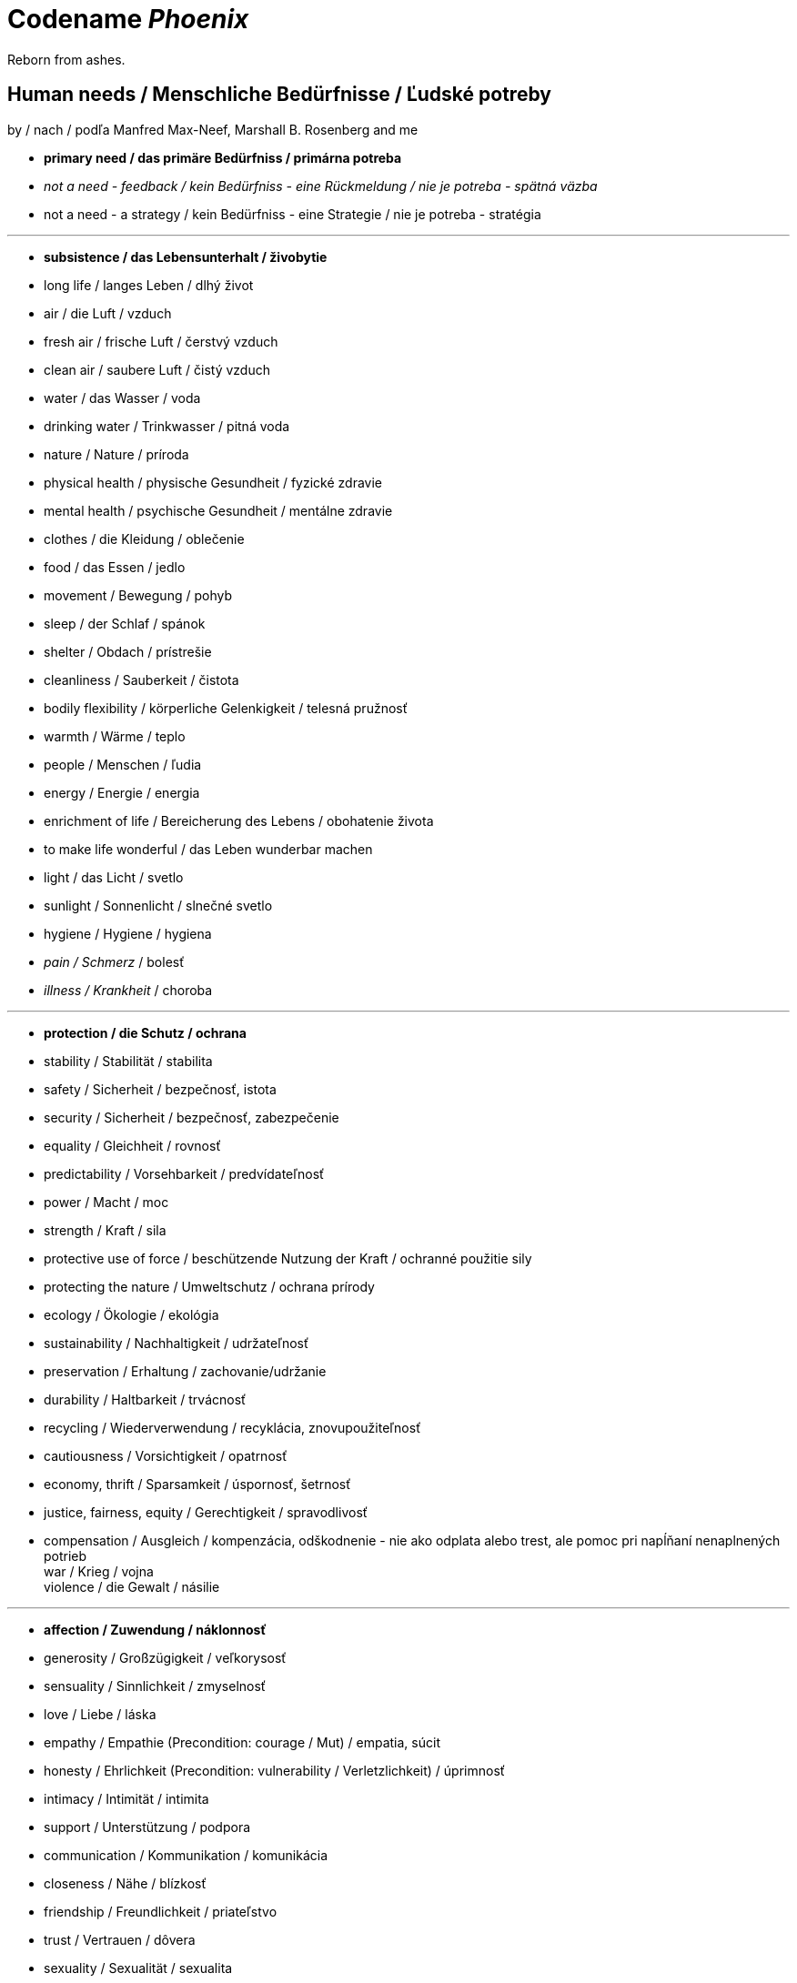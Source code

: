 = Codename _Phoenix_

Reborn from ashes.

== Human needs / Menschliche Bedürfnisse / Ľudské potreby

by / nach / podľa Manfred Max-Neef, Marshall B. Rosenberg and me

* *primary need / das primäre Bedürfniss / primárna potreba* +
* _not a need - feedback / kein Bedürfniss - eine Rückmeldung / nie je potreba - spätná väzba_ +
* [line-through]#not a need - a strategy / kein Bedürfniss - eine Strategie / nie je potreba - stratégia# +

---

* *subsistence / das Lebensunterhalt / živobytie* +
* long life / langes Leben / dlhý život +
* air / die Luft / vzduch +
* fresh air / frische Luft / čerstvý vzduch +
* clean air / saubere Luft / čistý vzduch +
* water / das Wasser / voda +
* drinking water / Trinkwasser / pitná voda +
* nature / Nature / príroda +
* physical health / physische Gesundheit / fyzické zdravie +
* mental health / psychische Gesundheit / mentálne zdravie +
* clothes / die Kleidung / oblečenie +
* food / das Essen / jedlo +
* movement / Bewegung / pohyb +
* sleep / der Schlaf / spánok +
* shelter / Obdach / prístrešie +
* cleanliness / Sauberkeit / čistota +
* bodily flexibility / körperliche Gelenkigkeit / telesná pružnosť +
* warmth / Wärme / teplo +
* people / Menschen / ľudia +
* energy / Energie / energia +
* enrichment of life / Bereicherung des Lebens / obohatenie života +
* to make life wonderful / das Leben wunderbar machen +
* light / das Licht / svetlo +
* sunlight / Sonnenlicht / slnečné svetlo +
* hygiene / Hygiene / hygiena +
* _pain / Schmerz_ / bolesť +
* _illness / Krankheit_ / choroba +

---

* *protection / die Schutz / ochrana* +
* stability / Stabilität / stabilita +
* safety / Sicherheit / bezpečnosť, istota +
* security / Sicherheit / bezpečnosť, zabezpečenie +
* equality / Gleichheit / rovnosť +
* predictability / Vorsehbarkeit / predvídateľnosť +
* power / Macht / moc +
* strength / Kraft / sila +
* protective use of force / beschützende Nutzung der Kraft / ochranné použitie sily +
* protecting the nature / Umweltschutz / ochrana prírody +
* ecology / Ökologie / ekológia +
* sustainability / Nachhaltigkeit / udržateľnosť +
* preservation / Erhaltung / zachovanie/udržanie +
* durability / Haltbarkeit / trvácnosť +
* recycling / Wiederverwendung / recyklácia, znovupoužiteľnosť +
* cautiousness / Vorsichtigkeit / opatrnosť +
* economy, thrift / Sparsamkeit / úspornosť, šetrnosť +
* justice, fairness, equity / Gerechtigkeit / spravodlivosť +
* compensation / Ausgleich / kompenzácia, odškodnenie - nie ako odplata alebo trest, ale pomoc pri napĺňaní nenaplnených potrieb +
[line-through]#war / Krieg / vojna# +
[line-through]#violence / die Gewalt / násilie# +

---

* *affection / Zuwendung / náklonnosť* +
* generosity / Großzügigkeit / veľkorysosť +
* sensuality / Sinnlichkeit / zmyselnosť +
* love / Liebe / láska +
* empathy / Empathie (Precondition: courage / Mut) / empatia, súcit +
* honesty / Ehrlichkeit (Precondition: vulnerability / Verletzlichkeit) / úprimnosť +
* intimacy / Intimität / intimita +
* support / Unterstützung / podpora +
* communication / Kommunikation / komunikácia +
* closeness / Nähe / blízkosť +
* friendship / Freundlichkeit / priateľstvo +
* trust / Vertrauen / dôvera +
* sexuality / Sexualität / sexualita +
* touch / Berührung / dotyk +
* mourning / Trauern / smútenie +
* consideration / Rücksicht / ohľad +
* respekt / Respekt / rešpekt +
* honor / Ehre / úcta +
* care / Pflege / starostlivosť +
* tenderness / Zärtlichkeit / neha +
* control / Kontrolle / kontrola - možnosť ovplyvniť prostredie okolo seba +
* connection / Verbindung / spojenie, kontakt +
* reassurance / Beschwichtigung / uistenie +
* importance / Wichtigkeit / dôležitosť - vecí alebo potrieb druhého +
* consciousness that my needs matter, that my needs are important and taken into consideration / Bewusstsein, dass meine Bedürfnisse wichtig sind / vedomie, že na mojich potrebách záleží, že moje potreby sú dôležité a brané do úvahy +
* relationships / Beziehungen / vzťahy +
* tolerance / Toleranz / tolerancia +
* nurturing, upbringing / Erziehung / výchova +
* help / Hilfe / pomoc +
* dignity / Würde / dôstojnosť +
* _recognition, acknowledgement / Anerkennung / uznanie_ +
* _appretiation / Wertschätzung / ocenenie_ +
* _gratitude / Dankbarkeit / vďačnosť_ +
* [line-through]#apology (masked need for *empathy*: link:...[Marshall Rosenberg - Making Life Wonderful ???-which part???]) / Verzeihung / ospravedlnenie# +
* [line-through]#approval / Genehmigung / dovolenie, odobrenie#
* [line-through]#affirmation / Bestätigung / potvrdenie#

---

* *understanding / Verständnis / porozumenie* +
* critical thinking / kritisches Denken +
* logical thinking / logisches Denken +
* curiosity / Neugier / zvedavosť +
* interest / Interesse / záujem +
* intuition / Intuition +
* concentration / Konzentration / sústredenie +
* learning / Lernen / učenie sa +
* competence / Fähigkeit / schopnosť +
* utility / Nutzen / úžitok +
* sense, purpose / Sinn, Zweck / zmysel +
* effectivity (does it work, or not? - boolean) / Effektivität / efektivita +
* efficiency (as much as possible in as little time as possible, e.g. efficient algorithm; how well does it work? (in comparison to other things, not people) - e.g. 0-100%) / Effizienz / efektivita+
* growth / Wachstum / rast +
* development / Entwicklung / rozvoj, vývoj +
* consciousness / Bewusstsein / vedomie +
* repetition / Wiederholung / opakovanie +
* solution / Lösung / riešenie +
* answer / Antwort / odpoveď +
* feedback / Rückmeldung / spätná väzba +
* understandability, clarity / Verständlichkeit, Klarheit / zrozumiťeľnosť +
* education / Ausbildung / vzdelanie +
* overview / Überblick / prehľad +
* explanation / Erklärung / vysvetlenie +
* knowledge / Kenntnise / vedomosti +
* expertise / Fachkenntnisse / odborné znalosti, odbornosť, expertíza +
* randomness / Zufälligkeit / náhodnosť +
* compatibility / Kompatibilität / kompatibilita +
* completeness / Vollständigkeit / úplnosť +
* depth / die Tiefe / hĺbka
* uniformity (in Data) / Uniformität, Einheitlichkeit / uniformita +
* readability / Lesbarkeit / čitateľnosť +
* brevity / Kürze / stručnosť +
* thoroughness / Gründlichkeit / dôkladnosť +
* correctness / Richtigkeit / správnosť +
* validity / Gültigkeit / platnosť +
* seriousness / Ernsthaftigkeit / vážnosť +
* transparency / Transparenz / transparentnosť, priehľadnosť +
* links, coherences, context / Zusammenhänge, Kontext / súvislosti +
* _complication / Komplikation_ +
* _problem / Problem_ +
* _mistake / Fehler / chyba_ +
* [line-through]#chaos / Chaos, Durcheinander# +
* [line-through]#school / Schule / škola# +
* [line-through]#work / Arbeit / práca# +
* [line-through]#consumption / Konsum / spotreba# +

---

* *participation / Teilnahme / účasť* +
* community / Gemeinschaft +
* acceptance (by others) / Annahme / prijatie +
* receptiveness (from others) / Annahmefähigkeit / prijímanie +
* belonging / Zugehörigkeit / spolupatričnosť +
* cooperation / Zusammenarbeit / spolupráca +
* presence / Anwesendheit / prítomnosť +
* company / Gesellschaft / spoločnosť (ľudí) +
* sharing / Teilen / zdieľanie +
* inclusion / Integration / integrácia, začlenenie +
* voluntariness / Freiwilligkeit / dobrovoľnosť +
* oneness, unity / Einheit / jednotnosť +
* solidarity / Solidarität / solidarita +
* common good / Gemeinwohl / verejné blaho +
* [line-through]#competition / Wettbewerb / súťaž# +
* [line-through]#competition / Konkurenz / konkurencia# +
* [line-through]#race / Rennen / závodenie, preteky# +

---

* *leisure / Freizeit / voľný čas* +
* serenity / Gelassenheit / pokoj +
* peace / Frieden / mier +
* rest / Erholung / oddych +
* joy / Freude / radosť +
* harmony / Harmonie +
* calmness / Ruhe / pokoj +
* awareness / Aufmerksamkeit / pozornosť +
* celebration / Feier / oslava +
* mindfulness / Achtsamkeit / vnímavosť +
* fun / Spaß / zábava
* humor / Humor +
* amusement / Vergnügen / potešenie +
* enjoyment / Genuss / pôžitok +
* softness / Weichheit / mäkkosť +
* culture / Kultur / kultúra +
* silence / Stille / ticho +
* contentment / Zufriedenheit / spokojnosť +
* relaxation / Entspannung / uvoľnenie +
* well-being / Wohlergehen, Wohlbefinden / blaho, spokojnosť +
* relax / Erholung / oddych +
* comfort / Bequemheit / pohodlie +
* gratification / Befriedigung / uspokojenie +
* satisfaction / Zufriedenheit / spokojnosť +
* balance / Gleichgewicht / rovnováha +
* gentleness / Sanftheit / jemnosť +
* agility / Beweglichkeit / pohyblivosť +
* _discomfort / Unbehagen / nepohodlie_ +
* [line-through]#instant gratification / sofortige Befriedigung / okamžité uspokojenie# +

---

* *creation / Schöpfung / tvorivosť* +
* imagination / Fantasie, Vorstellungskraft +
* inventiveness / Ideenreichtum / nápaditosť +
* play / Spiel / hra +
* beauty / Schönheit / krása +
* inspiration / Inspiration +
* art / Kunst / umenie +
* challenge / Herausforderung / výzva +
* discovery / Entdeckung / objav +
* stimulation / Anregung / podnietenie +
* music / Musik / hudba +
* rhythm / Rhythmus +
* adaptability / Anpassbarkeit / prispôsobiteľnosť +
* _smell / der Gestank / zápach_ +
* smell, scent / der Duft / vôňa +
* flow / Flow, Strömung / prúdenie +
* change / Änderung / zmena +
* intrinsic motivation / eigene Motivation / vlastná motivácia +
* productivity / Produktivität / produktivita +
* fulfilment / Erfüllung / naplnenie +
* quality / Qualität / kvalita +
* innovation / Innovation, Erneuerung / inovácia +
* performance / Leistungsfähigkeit / výkonnosť +
* flexibility / Flexibilität / pružnosť, prispôsobiteľnosť +
* freshness / Frischheit / čerstvosť +
* handling (e.g. of a car) / Handling / ovládateľnosť +
* tightness / Dichtheit / tesnosť +
* thickness / Dichte / hustota +
* humidity / Feuchtigkeit / vlhkosť +
* dryness / Trockenheit / sucho +
* elasticity / Elasizität / elasticita, pružnosť +
* plasticity / Plastizität / plasticita +
* viscosity / Viskosität / viskozita +
* style / Stil / štýl +
* alternative / Alternative / alternatíva +
* cohesion / Kohäsion / kohézia, súdržnosť +
* coupling / Kopplung / väzbovosť +
* match / Übereinstimmung / zhoda

---

* *identity / Identität / identita* +
* consistency / Konsistenz / pravidelnosť, vytrvalosť +
* integrity / Integrität / integrita, súlad +
* authenticity / Authentizität / autenticita, svojskosť +
* spontaneity / Spontaneität / spontánnosť +
* reliability / Verlässlichkeit / spoľahlivosť +
* accuracy / Genauigkeit / presnosť +
* precision / Präzision / precíznosť +
* privacy / Privatsphäre / súkromie +
* responsibility / Verantwortung / zodpovednosť +
* order / Ordnung / poriadok +
* simplicity /Einfachheit / jednoduchosť  +
* punctuality / Pünklichkeit / dochvíľnosť +
* trustworthiness / Glaubwürdigkeit / dôveryhodnosť +
* spirituality / Spiritualität / spiritualita +
* lightness / Leichtigkeit / ľahkosť +
* fluency / Flüssigkeit / plynulosť +
* gracefulness / Anmut / ladnosť +
* endurance / Ausdauer / vytrvalosť +
* naturalness / Natürlichkeit / prirodzenosť +
* resonance / Resonanz / rezonancia, súzvuk +
* determination / Entschlossenheit / rozhodnosť +
* intensity / Intensität / intenzita +
* dedication / Einsatz / nasadenie +
* self-fullness / Selbsvölligkeit / sebanaplnenie +
* maintainability / Wartbarkeit, Wartungsfreundlichkeit / udržovateľnosť +
* patience / Geduldigkeit / trpezlivosť +
* speed / Geschwindigkeit / rýchlosť +
* repartee / Schlagfertigkeit / pohotovosť, bystrosť +
* tradition / Tradition / tradícia +
* habit / Gewohnheit / zvyk +
* courage / Mut / odvaha +
* [line-through]#power / Macht / moc# link:...[Ökonomische Pseudowerte: https://www.youtube.com/watch?v=7mRe1ntgbj8&feature=youtu.be&t=1260]
* [line-through]#money / Geld / peniaze#
* [line-through]#success / Erfolg / úspech#
* [line-through]#status (social) / Status / stav, postavenie#
* [line-through]#individualism / Individualismus / individualizmus#
* [line-through]#ownership (to have and to have more) / Eigentum / vlastníctvo#

---

* *freedom / Freiheit / sloboda* +
* risk / Risiko +
* hope / Hoffnung / nádej +
* space / Raum / priestor +
* happiness / Glück +
* choice / Auswahl / voľba +
* availibility / Verfügbarkeit /  dostupnosť +
* time / Zeit +
* access / Zugriff / prístup +
* mobility / Mobilität +
* transportation / Transport +
* autonomy / Selbstständigkeit, Autonomie / samostatnosť +
* faith / Glaube / viera +
* willingness / Bereitschaft / ochota +

== Feelings at unfulfilled needs

What needs of mine are not being met?

What needs of the other are not being met?

*Sweet pain - Girrafe mourning*

* terrified / erschrocken / vystrašený (vystrašiť, báť sa)
* frightened / verängstigt / vystrašený (vystrašiť)
* alarmed / erschrocken / vystrašený (vystrašiť)
* scared / erschrocken / vyľakaný (vyľakať)
* anxious / besorgt / ustarostený (robiť si starosti, mať starosti, obávať sa)
* fearful / ängstlich / ustarostený ustarostený (robiť si starosti, mať starosti, obávať sa)
* concerned / bekümmert / ustarostený ustarostený (robiť si starosti, mať starosti, obávať sa)
* worried / besorgt / ustarostený (robiť si starosti, mať starosti, obávať sa)
* shocked / schockiert / šokovaný (šokovať)
* surprised / überrascht / prekvapený (prekvapiť)
* disturbed / beunruhigt / znepokojený, rozrušený (znepokojiť, rozrušiť)
* irritated / irritiert / iritovaný, nervózny (iritovať, znervózniť)
* nervous / nervös / nervózny (znervózniť)
* discontented / unzufrieden / nespokojný
* disturbed / gestört / vyrušený, znepokojený (vyrušiť, znepokojiť)
* tense / angespannt / napätý (napínať)
* frustrated / frustriert / frustrovaný (frustrovať)
* disgusted / geeckelt, angeeckelt / znechutený (znechutiť)
* sick (e.g. upset stomach) / übel (z.B. Magen-Verdauungsbeschwerden) / zle, nevoľno (napr. od žalúdka)
* hesitant / zögernd / váhavý (váhať)
* distrusting / misstrauend / nedôverčivý (nedôverovať)
* doubting / zweifelnd / pochybovačný (pochybovať)
* sceptical / skeptisch / skeptický, pochybovaťný (pochybovať)
* imatient / ungeduldig / netrpezlivý (I can't wait / ich kann nicht warten / nevedieť sa dočkať)
* confused / durcheinander / zmätený (zmiasť)
* bewildered / verwirrt / zmätený (zmiasť)
* discouraged / entmutigt / odradený (odradiť)
* lonely / einsam / osamelý
* apathetic / apathisch / apatický, ľahostajný (to loose interest in something, burn out / die Interesse an etwas [Akk.] verlieren, ausbrennen / stratiť záujem, vyhorieť)
* bored / gelangweilt / znudený (unudiť)
* indifferent
* tired
* exhausted
* regretful
* powerless
* disappointed
* sad
* hurt
* hopeless
* desperate
* vulnerable
* leiden / suffer / trpieť
* suffer / sich quälen / trápiť sa

*Bitter pain - Alarm feelings / Bittere Schmerzen - Weckgefühle*

Disconnected from needs / Unterbunden von Bedürfnissen

* *angry*
* indignant
* furious
* mad
* enraged
* hating
* *depressed*
* *guilty*
* *ashamed*
* envious
* jealous
* embarassed

*Not-feelings - thoughts, analyses, diagnoses, interpretations, criticisms / Nicht Gefühle / ne-pocity*

* resentful
* overwhelmed
* lost
* abandoned
* abused
* attacked
* belitted
* betrayed
* blamed
* bullied
* boxed in
* caged
* cheated
* coerced
* cornered
* critcized
* discounted
* diminished
* disliked
* distrusted
* dumped on
* harassed
* hassled
* ignored
* insulted
* interrupted
* intimidated
* invisible
* isolated
* judged
* left out
* let down
* manipulated
* mistrusted
* misunderstood
* neglected
* overpowered
* patronized
* pressured
* provoked
* put down
* rejected -> disappointed
* ripped off
* screwed
* smothered
* suffocated
* taken for granted
* threatened
* trampled
* walked on
* tricked
* unaccepted
* unappreciated
* unheard
* unloved
* unseen
* unsupported
* unwanted
* used
* victimized
* violated
* wronged
* resentful

*Not feelings - Moralistic judgements*

* smart
* dumb
* generous
* lazy
* considerate
* inconsiderate
* responsible
* irresponsible
* guilty
* innocent
* good
* bad
* right
* wrong
* normal
* abnormal
* weird
* awkward
* sick
* awesome
* nice
* sinful
* wretched
* creepy
* perverse
* unfair
* pretty
* handsome
* ugly
* handsome
* sexy
* reasonable
* unreasonable
* lucky
* unlucky
* hyperactive
* crazy
* professional
* unprofessional
* amateur
* _all vulgarisms_
* vulgar
* ridiculous
* decent
* appropriate
* selfisch
* generous
* disrespectful
* spoiled
* naïve
* fast
* slow
* competent
* incompetent
* inadequate
* inferior
* unimportant
* insignificant

== Feelings at fulfilled needs

Celebration of life

* free
* passionate

== Comparisons

- Punishment and Rewards vs Discipline, Care, Love and Reason - link:https://www.youtube.com/watch?v=Qk8fOOMWOGc[Shaping Discipline with a Restorative Approach - Part 4], Alfie Kohn, Samuel P. Oliner + Pearl M. Oliner [Altruistic Personality + Samuel Oliner Testimony], Miki Kashtan [Exiting the Either/Or Trap - 17th minute]
- Shame and Punishment vs Safety, Respect, Responsibility, Care and Love - Miki Kashtan-Bullying, link:https://www.youtube.com/watch?v=2KXwnbsQUrI&feature=youtu.be&t=87[Restorative Justice Continuum - Howard Zehr Ph.D EM 1:27-2:12], link:https://www.youtube.com/watch?v=0pleCht2jN4&feature=youtu.be&t=439[NVC Guilt and Shame - Kirsten Kristensen: startTime-endTime]
- Production and Comsumption vs Care and Freedom - link:https://www.youtube.com/watch?v=kikzjTfos0s&feature=youtu.be&t=2958[On Bullsh*t Jobs | David Graeber | RSA Replay: 49:18-49:44]
- Gratitude vs Reward, Praise and Compliments- M. B. Rosenberg, Alfie Kohn, Peter Gray
- Criticism, Punishment, Praise and Compliments vs Observation, Feeling, Need, Request and Unconditional Love - M. B. Rosenberg, Alfie Kohn
- Criticism, Punishment, Praise and Compliments vs Unconditional Love - Alfie Kohn [OFJCC - 26:10-27:28-30:04]
- Honesty vs Criticism and Blame - M. B. Rosenberg [Making life wonderful - part 1/4 - somewhere at the beginning]
- Feedback and life-serving Judgement and Evaluation for decision-making vs moralistic Evaluation and Judgement, Praise, Compliments, Reward, Blame, Criticism and Punishment - Alfie Kohn
- Request vs Demand - M. B. Rosenberg - Portland Workshop time: ??? + resolving conflicts with children workshop time: ???
- Power over (people and nature) vs Power with (people and nature) - Mary Parker Follett, link:https://sci-hub.st/10.5840/pom20033221[Power, Freedom and Authority in Management: Mary Parker Follett’s ‘PowerWith’ - Domènec Melé, Josep M. Rosanas] Miki Kashtan [Exiting the Either/Or Trap - 30th minute], M. B. Rosenberg, Alfie Kohn, Mark Shepard-"Power over nature vs Power with nature"
- Authority based on 'power over' model vs Authority based on 'power with' model - M. B Rosenberg [interview with paula gloria], Mary Parker Follett
- Obedience vs Responsibility - link:https://www.youtube.com/watch?v=HLgGt7yLhJg&feature=youtu.be&t=3373[Atelier communication non violente - Marshall Rosenberg - Danemark - sous-titres français: 56:13-57:15]
- Respect vs Obedience - link:https://www.youtube.com/watch?v=HLgGt7yLhJg&feature=youtu.be&t=3373[Atelier communication non violente - Marshall Rosenberg - Danemark - sous-titres français: 56:13-57:15], link:https://www.youtube.com/watch?v=Qk8fOOMWOGc[Shaping Discipline with a Restorative Approach - Part 4]
- Respect vs Fear - link:https://www.youtube.com/watch?v=Qk8fOOMWOGc[Shaping Discipline with a Restorative Approach - Part 4],
- Respect vs Approval - link:https://www.youtube.com/watch?v=Qvmqeeme42M&feature=youtu.be&t=1008[(Miki Kashtan: Exiting the Either/Or Trap - Beyond Consensus vs. Command and Control: 16:48-22:20)]
- Empathy, Power with People and Respect vs Obedience - link:https://www.youtube.com/watch?v=NqJ-0EIsy9U&feature=youtu.be&t=5658[Marshall Rosenberg - NVC Workshop 2004 Portland, OR: 1:34:18-1:36:18], Mary Parker Follett, Power, Freedom and Authority in Management: Mary Parker Follett’s ‘PowerWith’-Domènec Melé and Josep M Rosanas-10.5840@pom20033221
- Intrinsic motivation vs Extrinsic motivation - Alfie Kohn [OFJCC Overemphasizing achievement]
- Internal motivation vs Extrinsic motivation - Alfie Kohn [OFJCC Overemphasizing achievement]
- Excellence vs Superiority - Is Meritocracy a Sham? | Amanpour and Company: link:https://www.youtube.com/watch?v=BLEvJUNfyBY&feature=youtu.be&t=592[9:52-11:32], link:https://www.youtube.com/watch?v=BLEvJUNfyBY&feature=youtu.be&t=910[15:10-16:24]
- Duty and Obligation vs Freedom and Choice - Maria Montessori, Peter Gray, Alfie Kohn, M. B. Rosenberg
- Retributive justice vs Restorative justice - M. B. Rosenberg, Miki Kashtan, Howard Zehr, link:https://www.youtube.com/watch?v=msWYVhmuQhw&feature=youtu.be&t=604[(Albany Addresses Bullying: Miki Kashtan: A Compassionate Perspective on Bullying 3/5/2011: 10:04-12:43)]
- Violence vs Justice - link:https://www.youtube.com/watch?v=msWYVhmuQhw&feature=youtu.be&t=604[(Albany Addresses Bullying: Miki Kashtan: A Compassionate Perspective on Bullying 3/5/2011: 10:04-12:43)]
- Oikonomia vs Chrematistike - Aristoteles, link:https://www.youtube.com/watch?v=5EURJI9x9Qs&feature=youtu.be&t=273[(Manfred Max-Neef, Father of "Barefoot Economics" - Keynote at Zermatt Summit 2012: 4:33-6:41)], link:https://sci-hub.st/10.2307/40295009[Oikonomia versus Chrematistike: Learning from Aristotle about the Future Orientation of Business Management  - Claus Dierksmeier, Michael Pirson]
- Agriculture vs Permaculture - Mark Shepard
- Efficiency vs Sufficiency and Well-being - link:https://www.ncbi.nlm.nih.gov/pmc/articles/PMC3357638/#Sec4title[Manfred Max-Neef - The World on a Collision Course and the Need for a New Economy: Chapter "Crisis of Crises"]
- School vs Education - Peter Gray
- Education vs Indoctrination - link:https://www.youtube.com/watch?v=5EURJI9x9Qs&feature=youtu.be&t=771[(Manfred Max-Neef, Father of "Barefoot Economics" - Keynote at Zermatt Summit 2012: 12:51-13:41)], Peter Gray
- Rule and Dogma - M. B. Rosenberg [Consentual rules: Resolving conflicts with children workshop], link:https://www.youtube.com/watch?v=5EURJI9x9Qs&feature=youtu.be&t=771[(Manfred Max-Neef, Father of "Barefoot Economics" - Keynote at Zermatt Summit 2012: 12:51-13:41)]
- Interdependency vs Codependency - Alfie Kohn
- Process vs Product - Rachel Rainbolt - episode with peter gray, Peter Gray-play
- Empathy vs Sympathy - link:...[M. B. Rosenberg], link:https://youtu.be/KX_tgRM84RA?t=370[(Nonviolent Communication (NVC): Yoram Mosenzon full workshop: 'Connecting in Conflict': 6:10-8:08)]
- link:https://www.fachverband-gfk.org/wp-documents/anlage_3_schluesselunterscheidungen.pdf[und mehr ...]

Culturally learned beliefs - Life-harming beliefs:
- spare the rod, spoil the child - Bible, Proverbs 13:24
- no pain, no gain
- Čím väčším peklom si prejdeš, tým silnejší z toho výjdeš. Ak z toho výjdeš. - Jaroslav Slávik, Československo má talent

== Questions

* Can you live without that? link:https://www.youtube.com/watch?v=6rFMoUY6KpM&feature=youtu.be&t=3730[(Making Collaboration Real: Miki Kashtan: Maximizing Willingness for Collaboration Decision-Making: 1:02:10-1:02:15)]

* Questions of justice - Phases of restorative justice by NVC

** link:https://slideplayer.com/slide/6835782/[Building Positive Relationships Through Restorative Justice - Joan Packer]
** link:https://www.youtube.com/watch?v=Ccz55SO4Ah4&feature=youtu.be&t=2221[Howard Zehr - Human Rights Meets Restorative Justice: 37:01-???]
** link:...[NVC Life serving system within yourself ???]

[options="header"]
|===========================
| Retributive | Restorative (H. Zehr) | Restorative (M. B. Rosenberg [NVC] )
| What law was broken? | What happened? | What happened?
| Who broke that rule? | Why did it happen? | How are they feeling? +
                                              What needs are not being fulfilled?
| What the punishment will be? | What can we do to repair the harm? | What can we do to fulfil the needs?
|===========================

== Quotes

"Can you live with it?" - Miki Kashtan [Maximizing Willingness - 1:02:10-1:02:16]

*The Montessori Method*

* Chapter 15: Intellectual Education

** 0:49-1:33

    *** The directress intervenes to lead the child from sensations to ideas, from the concrete to the abstract and to the association of ideas. For this, she uses a method which isolates the inner attention of the child and to focus it upon the perceptions. As in the first lessons, his objective attention was fixed in isolation upon single stimuli. The teacher, in other words, when she gives a lesson limits the field of the child's consciousness to the object of the lesson. As, for example, during the sense education, she isolated the sense which she whished the child to exercise.

** 4:56-6:23

    *** But, if he has not done this, that is, if he makes a mistake, she does not correct him, but suspends her lesson to take it up another day. Indeed, why correct him? If the child has not succeeded in associating the name with the object, the only way in which he succeeds would be to repeat both the action of the sense stimuli and the name. In other words, to repeat the lesson. But when the child has failed, we know, that he was not at that moment ready for the psychic association which we wished to provoke in him. Therefore, we choose another moment. If we correct the child by saying "No, you have made a mistake!", all these words, which, being in the form of reprove, would strike him more forcibly and would remain in the mind of the child retarding the learning. On the contrary, the silence which follows the error leaves the field of consciousness clear and the next lesson may successfully follow the first. In fact, by revealing the error we may lead the child to make an undue effort to remember, or we may discourage him. And it is our responsibility to avoid, as much as possible, all unnatural effort, and all the pressure.

** 8:08-8:17

    *** The teacher carefully watches when and how the child arrives at the generalization of ideas.

** 10:50-11:20

    *** We can not create observers by saying "Observe!", but by giving them the power and the abilities for these observations. And these abilities are obtained through the education of the senses. Once we have aroused such an activity, auto-education is assured. Refined, well-trained senses, lead us to a closer observation of the environment, and this with its infinite variety attracts the attention and continues the psychosensory education.

* Few parents have the courage and independence to care for the children's happines than about their success.
[Erich Fromm; Alfie Kohn - Unconditional Parenting: Moving from Rewards and Punishments to Love and Reason: ch. 5 - "Pushed to succeed", p. 75
; Alfie Kohn at the OFJCC - Performance vs. Learning - The Costs of Overemphasizing Achievement: ???]

* ... because if I persuade you that something ... you're doing with kids is getting in the way, not what I happen to like, but of your own long-term goals for other people then either you have to rethink the practice or you have to rethink the outcome.
(Alfie Kohn at the OFJCC - Performance vs. Learning - The Costs of Overemphasizing Achievement: 10:45-11:04)

* I found that 4 year olds learn this process much faster than adults. And on much deeper level. ... [Nonviolent communication] is faster [to learn] when people have the purpose of it in mind. ... *The purpose is not to get people to get what you want, but to create the quality of connection that everybody's needs get met [compassionately].* That is a radicaly different story that most of us have been taught. *We have been taught, there is a right and a wrong way to do everything. The authorities know what's right. If you want to make it in this world, you have to do what the authorities say is right.* link:https://www.youtube.com/watch?v=NqJ-0EIsy9U[(Marshall Rosenberg - NVC Workshop 2004 Portland, OR: 1:59:39-2:00:38)]

* Leadership is not defined by the exercise of power but by the capacity to increase sense of power among those led. The most essential work of the leader is to create more leaders. link:https://scontent.fbts2-1.fna.fbcdn.net/v/t1.0-9/31781853_10156828091695628_8027792006530990080_n.png?_nc_cat=106&_nc_sid=8024bb&_nc_ohc=sdfVZfeBPpoAX84ENlX&_nc_ht=scontent.fbts2-1.fna&oh=35dff8d3e47555a204245ba9ae13be32&oe=5F25FD09[(Mary Parker Follett)]

* There are three ways of dealing with difference: domination, compromise and integration. By domination only one side gets what it wants; by compromise neither side gets what it wants; by integration we find a way by which both sides may get what they wish. [NVC supports integration ;) ] link:https://www.toolshero.com/toolsheroes/mary-parker-folett/#:~:text=Mary%20Parker%20Follett%20quotes,is%20to%20create%20more%20leaders.%E2%80%9D[Mary Parker Follett], link:miki.kashtan_2020[(Miki Kashtan: Exiting the Either/Or Trap - Beyond Consensus vs. Command and Control: 30:14-32:57)]

* Internalized Powerlessness: link:https://www.youtube.com/watch?v=Qvmqeeme42M&feature=youtu.be&t=1008[(Miki Kashtan: Exiting the Either/Or Trap - Beyond Consensus vs. Command and Control: 16:48-22:20)]

    ** "Can I ...?" - that's how it starts. Alternative questions: "Will I take <something> / Will I <do an action>? / I want to <...> What do you say?"
    ** When I say someone, e.g. a child, that he can not do something, then I interfere with what is true physically. I not only control the other, but also mess with their understanding of the reality. If I tell the somebody *No, you can not turn on the TV* when in reality I'm saying *I really don't want you to turn on the TV, and if you turn on the TV I will punish you!*
    ** Between the somebody's action and my reaction is my choice.
    ** We are not sufficiently inner oriented to our own needs and our willingness to decide which consequence to my action am I willing accept. So Nonviolence is to face whatever will be the consequeces of our action so long as they are inline with our needs.
    ** If we are trained to be fearful of our consequeces we're less likely to feel powerful.
    ** Samuel P. Oliner, Pearl M. Oliner - *The Altruistic Personality*
        *** *People who saved Jews, tended to come from nonpunitive households.*
        *** [big]*If you come from a nonpunitive houshold, you're less oriented towards fear, and more more oriented towards needs and intrinsic motivation.*

* Flatpack Democracy - Frome, England link:https://www.youtube.com/watch?v=Qvmqeeme42M&feature=youtu.be&t=4434[(Miki Kashtan: Exiting the Either/Or Trap - Beyond Consensus vs. Command and Control: 1:13:54-1:14:39)]
    ** ... if you don't have facilitation, you're less likely to have an integrated result.

* *Instead of believing somebody's words to be true, I believe their experience to be true.* ... So I put my focus on their feelings and needs.  ... On their experience behind the words. And the whole art is the art of guessing. [Focus on their humanity, on their observation, feelings and needs and requests.] link:https://www.youtube.com/watch?v=KX_tgRM84RA&feature=youtu.be&t=4515[(Nonviolent Communication (NVC): Yoram Mosenzon full workshop: 'Connecting in Conflict': 1:15:15-1:15:59)]

* As much as possible in as little time as possible vs The best of possible in whatever time necessary to do it. link:https://www.youtube.com/watch?v=bux3TJWvyqE&feature=youtu.be&t=98[(Manfred Max-Neef - The Benefits of a Slow Life: 1:38-1:51)]

* _Book - James Gilligan - Violence: Our Deadly Epidemic and its Causes_. +
Every act of violence somewhere is an attempt to create justice to right a wrong that happened before. That wrong may happen two seconds before or might have happened 50 years before. But there's somewhere in the person's deep organism some wrong that have happend that needs to be righted, and the violence is an expression of that. Now we can all understand the pull to justice *but why does it go to violence rather than to other means? Because we feel shame. All the people that he had talked with essentially without exception were carrying boatloads of shame* in them about who they are, about what has happened to them, about what they want, and most particulary, about anything that had to do with tenderness, with any need for love, for connection, for appreciation.* They had so much shame about it. One of the things that are so clear coming out of this is that *punishment makes things worse because it increases shame. If shame is at the root of violence, punishment is not going to work. It only going to make the person get into a deeper loop* about who they are now. "Not only I'm ashamed about everything else, now I'm ashamed about the things that I've done and I've been punished,  I've been ostricized, there's  no room for me." link:https://www.youtube.com/watch?v=msWYVhmuQhw&feature=youtu.be&t=604[(Albany Addresses Bullying: Miki Kashtan: A Compassionate Perspective on Bullying 3/5/2011: 10:04-12:43)]

* Authorities figures tend just by nature to use shame. link:https://www.youtube.com/watch?v=2KXwnbsQUrI&feature=youtu.be&t=123[(Restorative Justice Continuum - Howard Zehr Ph.D EM 2:03-2:12)]

* Shame is calling me to do self-reflection. And that is sometimes very painful to be willing to do my self-reflection, and to stop projecting my frustrated feelings onto other people. link:https://www.youtube.com/watch?v=0pleCht2jN4&feature=youtu.be&t=439[(NVC Guilt and Shame - Kirsten Kristensen: 7:19-7:40)]

* There's a moral transformation, transformation of basic political categories which what a revolution really is. But I think in order to go further with this we need to change our basic categories of what labor is. It's just as in the 19th century, the idea of labor theory of value as material production, was incredibly effective, although it turned out to have very real limits which allowed it to be reversed. We need to change our conceptions of labor to one that starts from caring labor. *What society is, is a process of the mutual creation of human beings. So not just the creation of material world, it's a creation of each other.* That's what we're doing. That's what we're doing right now here. Caring, education are the primary things. There is a free education movement right now in Amsterdam and London, there is a huge student movement emerging. I find this very exciting. One of the first things that they're putting in their plank is that *"We've been told that the purpose of education is to improve economy. We want it backwards. The purpose of the economy is to improve education. To give the people the freedom and leisure to understand the world. To learn things."* Our perspectives are totally backwards. *If you take education as part of that broader process of caring, mutual nurture and mutual support that creates the world by which we create each other.* I think that if we begin to look at the world that way, well of course that's the way the most people who ever lived get see the world. Most societies it's just assumed that material production is just one subordinate moment in a broader process by which we create each other - creating people. *Thus factory labor is a form of carying labor if the stuff you're producing in a factory is that people care about, is that people need. But it's sort of second order form. It's things that are useful in what's the really primary business of human life which is our taking care of each other. And I think that if we transform our categories, begin to rethink the world in that and make that common sense, then we'll truly have achieved a revolution.* link:https://www.youtube.com/watch?v=2QUdrdgPI-I&feature=youtu.be&t=1837[(David Graeber: All Economies are Ultimately Human Economies (2015): 30:37-33:23)]

* So, I suggested that instead of production and consumption we substitute care and freedom. Perhaps caregiving and care is really that work we do which maintains and increases other people's freedom of which the paradigm would be *play*. Because play is action done for itself. Because what is caregiving labor? You take care of kids so they can play. link:https://www.youtube.com/watch?v=kikzjTfos0s&feature=youtu.be&t=2958[On Bullsh*t Jobs | David Graeber | RSA Replay: 49:18-49:38]

* This is what I love about friends. Good friends agree with my jackal. Actually, that's the most dangerous thing on the planet. If somebody else  agrees with my jackal, now I can believe my jackal to be true. This is in the society how we create jackals. We call it *"sympathy party"*. It's very different than empathy. Sympathy party is to agree with someone else's jackal. ... In that moment it's the most delicious for her. "Oooh! Thank you! Finally somebody agrees that I'm right and he's wrong!". *It's a pleasure for a short term* because then you go back home, pumped up by this sympathy party, you come to the other person, and you say: "You see? There's really something wrong with you!". And then you'll have a bigger fight. link:https://youtu.be/KX_tgRM84RA?t=370[(Nonviolent Communication (NVC): Yoram Mosenzon full workshop: 'Connecting in Conflict': 6:10-8:08)]

* link:[(M. B. Rosenberg - Nonviolent Communication Audiobook ~4:43:00-???)]

* Request vs Demand [(M. B. Rosenberg San Francisco Workshop 1:16:19-1:19:46)]

* How a person responds when it's burdened by a request link:...[(M. B. Rosenberg San Francisco Workshop 1:26:17-1:29:52)]

* Please and Thank you link:...[(M. B. Rosenberg San Francisco Workshop ~1:30:00-???)]

* Criticism = Pain + Unmet Need link:...[(M. B. Rosenberg San Francisco Workshop ~1:34:00-1:42:29, M .B. Rosenberg Resolvng Conflicts with Children ???-???)]

* hear the yes behind the no

* please! please!! please!!! link:...[Marshall Rosenberg Making Life Wonderful cca 1:13:00-1:25:00]

* Eye for an eye and the world goes blind link:...[ghandi], link:...[detroit become human]

* the importance of present request link:...[Marshall Rosenberg Making Life Wonderful cca 1:31:36-1:33:35]

* ... because *all human beings have the same needs.*

* Quotes link:https://www.youtube.com/watch?v=RDkh1al3P9k&feature=youtu.be&t=2487[Speaking Peace - M.B.Rosenberg]

* ??? link:...[(M. B. Rosenberg San Francisco Workshop ~2:26:00-???)]

* No human being is good, but all are sacred. link:https://www.youtube.com/watch?v=LdOFhyKACxE[Dr. James Gilligan - On How All Human Beings Are Sacred]
